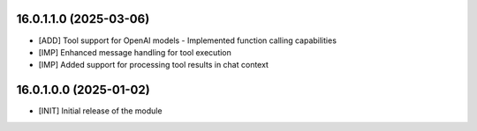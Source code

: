 16.0.1.1.0 (2025-03-06)
~~~~~~~~~~~~~~~~~~~~~~~

* [ADD] Tool support for OpenAI models - Implemented function calling capabilities
* [IMP] Enhanced message handling for tool execution
* [IMP] Added support for processing tool results in chat context

16.0.1.0.0 (2025-01-02)
~~~~~~~~~~~~~~~~~~~~~~~

* [INIT] Initial release of the module
